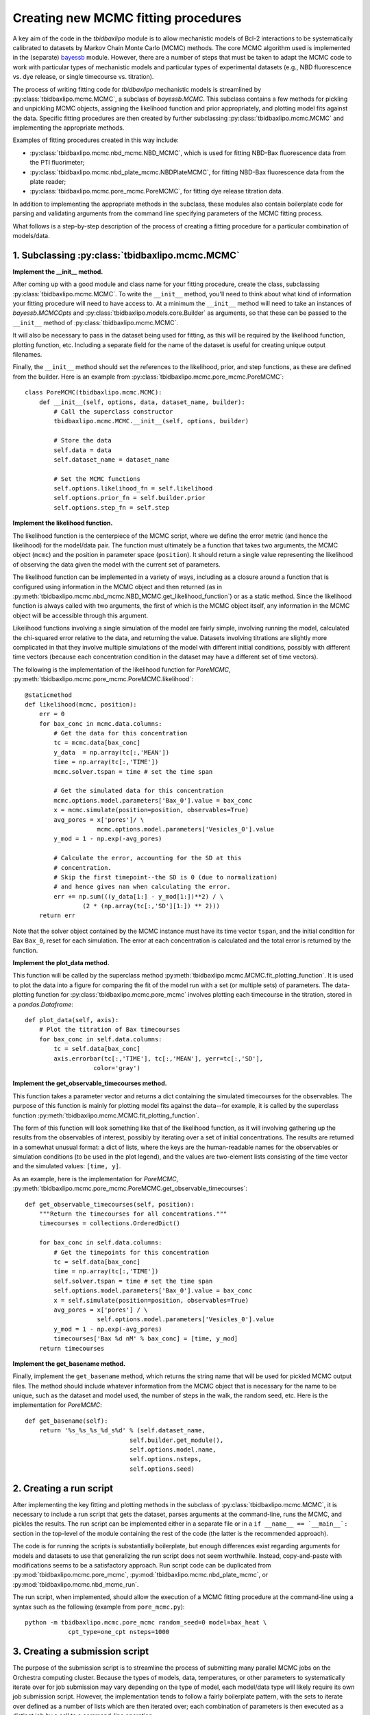 .. _creating_new_mcmc_fitting_procedures:

Creating new MCMC fitting procedures
====================================

A key aim of the code in the `tbidbaxlipo` module is to allow mechanistic
models of Bcl-2 interactions to be systematically calibrated to datasets by
Markov Chain Monte Carlo (MCMC) methods. The core MCMC algorithm used is
implemented in the (separate) bayessb_ module. However, there are a number of
steps that must be taken to adapt the MCMC code to work with particular types
of mechanistic models and particular types of experimental datasets (e.g., NBD
fluorescence vs. dye release, or single timecourse vs. titration).

.. _bayessb: http://sorgerlab.github.com/bayessb/

The process of writing fitting code for `tbidbaxlipo` mechanistic models is
streamlined by :py:class:`tbidbaxlipo.mcmc.MCMC`, a subclass of `bayessb.MCMC`.
This subclass contains a few methods for pickling and unpickling MCMC objects,
assigning the likelihood function and prior appropriately, and plotting model
fits against the data. Specific fitting procedures are then created by further
subclassing :py:class:`tbidbaxlipo.mcmc.MCMC` and implementing the appropriate
methods.

Examples of fitting procedures created in this way include:

* :py:class:`tbidbaxlipo.mcmc.nbd_mcmc.NBD_MCMC`, which is used for fitting
  NBD-Bax fluorescence data from the PTI fluorimeter;
* :py:class:`tbidbaxlipo.mcmc.nbd_plate_mcmc.NBDPlateMCMC`, for fitting
  NBD-Bax fluorescence data from the plate reader;
* :py:class:`tbidbaxlipo.mcmc.pore_mcmc.PoreMCMC`, for fitting dye release
  titration data.

In addition to implementing the appropriate methods in the subclass, these
modules also contain boilerplate code for parsing and validating arguments from
the command line specifying parameters of the MCMC fitting process.

What follows is a step-by-step description of the process of creating a fitting
procedure for a particular combination of models/data.

1. Subclassing :py:class:`tbidbaxlipo.mcmc.MCMC`
------------------------------------------------

**Implement the __init__ method.**

After coming up with a good module and class name for your fitting procedure,
create the class, subclassing :py:class:`tbidbaxlipo.mcmc.MCMC`. To write the
``__init__`` method, you'll need to think about what kind of information your
fitting procedure will need to have access to. At a minimum the ``__init__``
method will need to take an instances of `bayessb.MCMCOpts` and
:py:class:`tbidbaxlipo.models.core.Builder` as arguments, so that these can be
passed to the ``__init__`` method of :py:class:`tbidbaxlipo.mcmc.MCMC`.

It will also be necessary to pass in the dataset being used for fitting, as
this will be required by the likelihood function, plotting function, etc.
Including a separate field for the name of the dataset is useful for creating
unique output filenames.

Finally, the ``__init__`` method should set the references to the likelihood,
prior, and step functions, as these are defined from the builder. Here
is an example from :py:class:`tbidbaxlipo.mcmc.pore_mcmc.PoreMCMC`::

    class PoreMCMC(tbidbaxlipo.mcmc.MCMC):
        def __init__(self, options, data, dataset_name, builder):
            # Call the superclass constructor
            tbidbaxlipo.mcmc.MCMC.__init__(self, options, builder)

            # Store the data
            self.data = data
            self.dataset_name = dataset_name

            # Set the MCMC functions
            self.options.likelihood_fn = self.likelihood
            self.options.prior_fn = self.builder.prior
            self.options.step_fn = self.step

**Implement the likelihood function.**

The likelihood function is the centerpiece of the MCMC script, where we define
the error metric (and hence the likelihood) for the model/data pair. The
function must ultimately be a function that takes two arguments, the MCMC
object (``mcmc``) and the position in parameter space (``position``).  It
should return a single value representing the likelihood of observing the data
given the model with the current set of parameters.

The likelihood function can be implemented in a variety of ways, including as a
closure around a function that is configured using information in the MCMC
object and then returned (as in
:py:meth:`tbidbaxlipo.mcmc.nbd_mcmc.NBD_MCMC.get_likelihood_function`) or as a
static method. Since the likelihood function is always called with two
arguments, the first of which is the MCMC object itself, any information in the
MCMC object will be accessible through this argument.

Likelihood functions involving a single simulation of the model are fairly
simple, involving running the model, calculated the chi-squared error relative
to the data, and returning the value. Datasets involving titrations are
slightly more complicated in that they involve multiple simulations of the model
with different initial conditions, possibly with different time vectors
(because each concentration condition in the dataset may have a different set
of time vectors).

The following is the implementation of the likelihood function for `PoreMCMC`,
:py:meth:`tbidbaxlipo.mcmc.pore_mcmc.PoreMCMC.likelihood`::

    @staticmethod
    def likelihood(mcmc, position):
        err = 0
        for bax_conc in mcmc.data.columns:
            # Get the data for this concentration
            tc = mcmc.data[bax_conc]
            y_data  = np.array(tc[:,'MEAN'])
            time = np.array(tc[:,'TIME'])
            mcmc.solver.tspan = time # set the time span

            # Get the simulated data for this concentration
            mcmc.options.model.parameters['Bax_0'].value = bax_conc
            x = mcmc.simulate(position=position, observables=True)
            avg_pores = x['pores']/ \
                        mcmc.options.model.parameters['Vesicles_0'].value
            y_mod = 1 - np.exp(-avg_pores)

            # Calculate the error, accounting for the SD at this
            # concentration.
            # Skip the first timepoint--the SD is 0 (due to normalization)
            # and hence gives nan when calculating the error.
            err += np.sum(((y_data[1:] - y_mod[1:])**2) / \
                    (2 * (np.array(tc[:,'SD'][1:]) ** 2)))
        return err

Note that the solver object contained by the MCMC instance must have its time
vector ``tspan``, and the initial condition for Bax ``Bax_0``, reset for each
simulation. The error at each concentration is calculated and the total error
is returned by the function.

**Implement the plot_data method.**

This function will be called by the superclass method
:py:meth:`tbidbaxlipo.mcmc.MCMC.fit_plotting_function`. It is used to plot the
data into a figure for comparing the fit of the model run with a set (or
multiple sets) of parameters. The data-plotting function for
:py:class:`tbidbaxlipo.mcmc.pore_mcmc` involves plotting each timecourse in the
titration, stored in a `pandas.Dataframe`::

    def plot_data(self, axis):
        # Plot the titration of Bax timecourses
        for bax_conc in self.data.columns:
            tc = self.data[bax_conc]
            axis.errorbar(tc[:,'TIME'], tc[:,'MEAN'], yerr=tc[:,'SD'],
                       color='gray')

**Implement the get_observable_timecourses method.**

This function takes a parameter vector and returns a dict containing the
simulated timecourses for the observables. The purpose of this function is
mainly for plotting model fits against the data--for example, it is called by
the superclass function
:py:meth:`tbidbaxlipo.mcmc.MCMC.fit_plotting_function`.

The form of this function will look something like that of the likelihood
function, as it will involving gathering up the results from the observables of
interest, possibly by iterating over a set of initial concentrations. The
results are returned in a somewhat unusual format: a dict of lists, where the
keys are the human-readable names for the observables or simulation conditions
(to be used in the plot legend), and the values are two-element lists
consisting of the time vector and the simulated values: ``[time, y]``.

As an example, here is the implementation for `PoreMCMC`, :py:meth:`tbidbaxlipo.mcmc.pore_mcmc.PoreMCMC.get_observable_timecourses`::

    def get_observable_timecourses(self, position):
        """Return the timecourses for all concentrations."""
        timecourses = collections.OrderedDict()

        for bax_conc in self.data.columns:
            # Get the timepoints for this concentration
            tc = self.data[bax_conc]
            time = np.array(tc[:,'TIME'])
            self.solver.tspan = time # set the time span
            self.options.model.parameters['Bax_0'].value = bax_conc
            x = self.simulate(position=position, observables=True)
            avg_pores = x['pores'] / \
                        self.options.model.parameters['Vesicles_0'].value
            y_mod = 1 - np.exp(-avg_pores)
            timecourses['Bax %d nM' % bax_conc] = [time, y_mod]
        return timecourses

**Implement the get_basename method.**

Finally, implement the ``get_basename`` method, which returns the string name
that will be used for pickled MCMC output files. The method should include
whatever information from the MCMC object that is necessary for the name to be
unique, such as the dataset and model used, the number of steps in the walk,
the random seed, etc. Here is the implementation for `PoreMCMC`::

    def get_basename(self):
        return '%s_%s_%s_%d_s%d' % (self.dataset_name,
                                 self.builder.get_module(),
                                 self.options.model.name,
                                 self.options.nsteps,
                                 self.options.seed)

2. Creating a run script
------------------------

After implementing the key fitting and plotting methods in the subclass of
:py:class:`tbidbaxlipo.mcmc.MCMC`, it is necessary to include a run script that
gets the dataset, parses arguments at the command-line, runs the MCMC, and
pickles the results. The run script can be implemented either in a separate
file or in a ``if __name__ == `__main__`:`` section in the top-level of the
module containing the rest of the code (the latter is the recommended
approach).

The code is for running the scripts is substantially boilerplate, but enough
differences exist regarding arguments for models and datasets to use that
generalizing the run script does not seem worthwhile. Instead, copy-and-paste
with modifications seems to be a satisfactory approach. Run script code can
be duplicated from :py:mod:`tbidbaxlipo.mcmc.pore_mcmc`, :py:mod:`tbidbaxlipo.mcmc.nbd_plate_mcmc`, or :py:mod:`tbidbaxlipo.mcmc.nbd_mcmc_run`.

The run script, when implemented, should allow the execution of a MCMC
fitting procedure at the command-line using a syntax such as the following
(example from ``pore_mcmc.py``)::

    python -m tbidbaxlipo.mcmc.pore_mcmc random_seed=0 model=bax_heat \
                cpt_type=one_cpt nsteps=1000

3. Creating a submission script
-------------------------------

The purpose of the submission script is to streamline the process of submitting
many parallel MCMC jobs on the Orchestra computing cluster. Because the types
of models, data, temperatures, or other parameters to systematically iterate
over for job submission may vary depending on the type of model, each
model/data type will likely require its own job submission script. However, the
implementation tends to follow a fairly boilerplate pattern, with the sets to
iterate over defined as a number of lists which are then iterated over; each
combination of parameters is then executed as a distinct job by a call to a
command-line operation.

Rather than a large set of nested for loops, an improved approach is to take
the Cartesian product of the various lists using `itertools.product`, and then
iterating over the result. Here is an example submission loop from
:py:mod:`tbidbaxlipo.mcmc.pore_mcmc_jobs`, the job submission script
corresponding to `pore_mcmc`::

    # Iterate over the Cartesian product of the different argument lists
    for args in itertools.product(model_arg_list,
                                  cpt_type_arg_list,
                                  random_seed_arg_list):
        fixed_args = ['nsteps=%d' % nsteps]
        cmd_list = base_cmd_list(output_filename_from_args(args)) + \
                   list(args) + fixed_args
        print ' '.join(cmd_list)
        subprocess.call(cmd_list)

4. Creating a parallel tempering script
---------------------------------------

